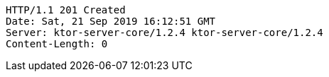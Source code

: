 [source,http,options="nowrap"]
----
HTTP/1.1 201 Created
Date: Sat, 21 Sep 2019 16:12:51 GMT
Server: ktor-server-core/1.2.4 ktor-server-core/1.2.4
Content-Length: 0

----
